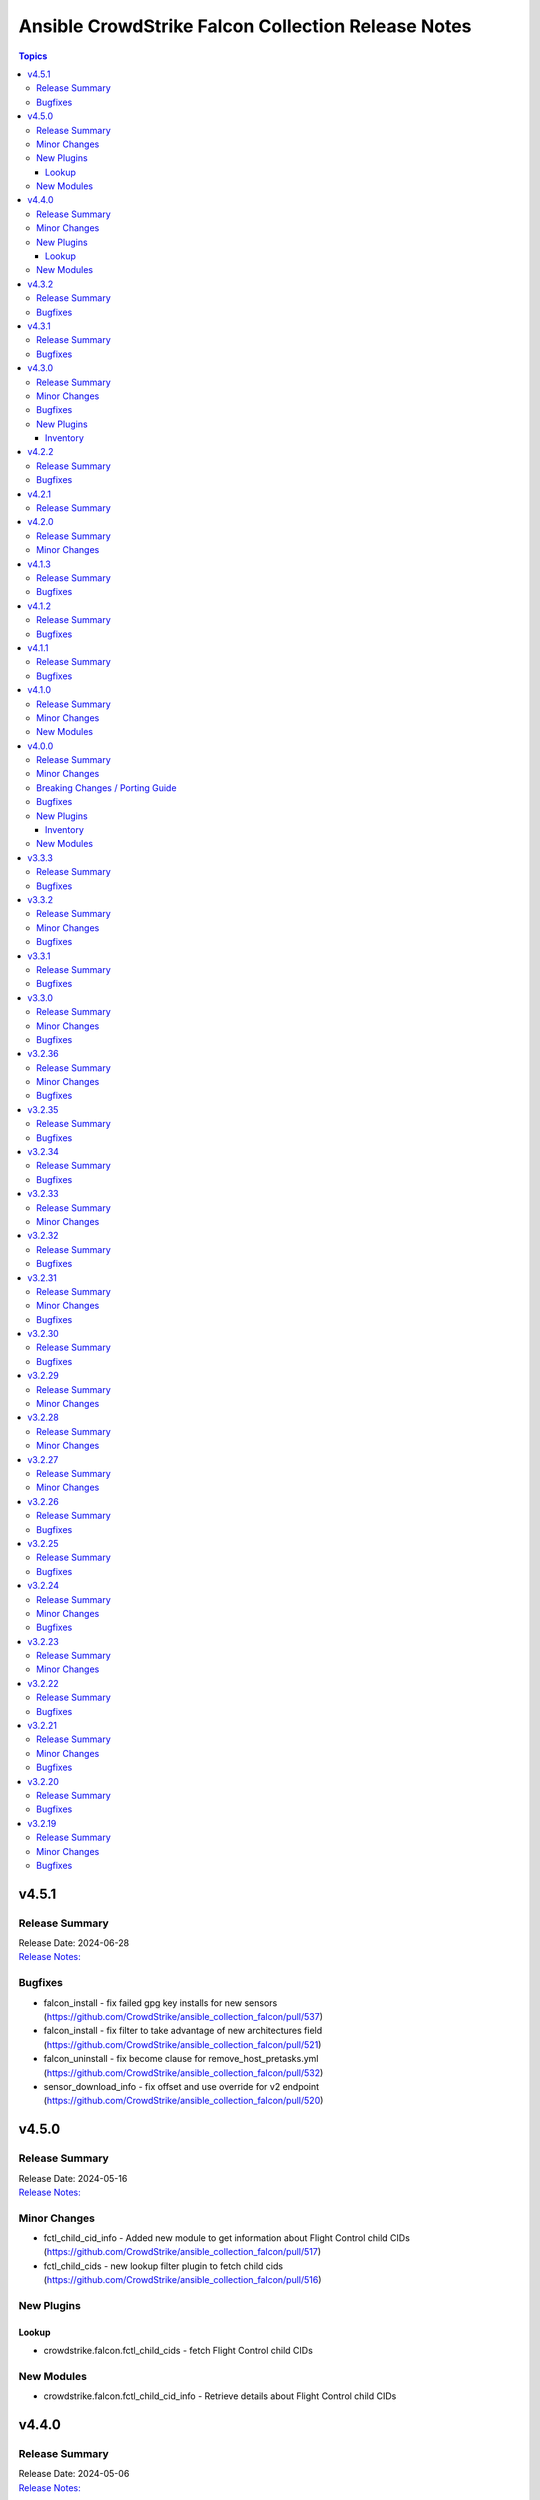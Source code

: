 ===================================================
Ansible CrowdStrike Falcon Collection Release Notes
===================================================

.. contents:: Topics


v4.5.1
======

Release Summary
---------------

| Release Date: 2024-06-28
| `Release Notes: <https://github.com/CrowdStrike/ansible_collection_falcon/releases/tag/4.5.1>`__


Bugfixes
--------

- falcon_install - fix failed gpg key installs for new sensors (https://github.com/CrowdStrike/ansible_collection_falcon/pull/537)
- falcon_install - fix filter to take advantage of new architectures field (https://github.com/CrowdStrike/ansible_collection_falcon/pull/521)
- falcon_uninstall - fix become clause for remove_host_pretasks.yml (https://github.com/CrowdStrike/ansible_collection_falcon/pull/532)
- sensor_download_info - fix offset and use override for v2 endpoint (https://github.com/CrowdStrike/ansible_collection_falcon/pull/520)

v4.5.0
======

Release Summary
---------------

| Release Date: 2024-05-16
| `Release Notes: <https://github.com/CrowdStrike/ansible_collection_falcon/releases/tag/4.5.0>`__


Minor Changes
-------------

- fctl_child_cid_info - Added new module to get information about Flight Control child CIDs (https://github.com/CrowdStrike/ansible_collection_falcon/pull/517)
- fctl_child_cids - new lookup filter plugin to fetch child cids (https://github.com/CrowdStrike/ansible_collection_falcon/pull/516)

New Plugins
-----------

Lookup
~~~~~~

- crowdstrike.falcon.fctl_child_cids - fetch Flight Control child CIDs

New Modules
-----------

- crowdstrike.falcon.fctl_child_cid_info - Retrieve details about Flight Control child CIDs

v4.4.0
======

Release Summary
---------------

| Release Date: 2024-05-06
| `Release Notes: <https://github.com/CrowdStrike/ansible_collection_falcon/releases/tag/4.4.0>`__


Minor Changes
-------------

- host_ids - adds a new lookup plugin for getting host IDs (https://github.com/CrowdStrike/ansible_collection_falcon/pull/503)
- host_info - adds new module for retrieving host details (https://github.com/CrowdStrike/ansible_collection_falcon/pull/504)
- kernel_support_info - adds new module for kernel support information (https://github.com/CrowdStrike/ansible_collection_falcon/pull/499)
- sensor_update_builds_info - adds new module for retrieving sensor build versions (https://github.com/CrowdStrike/ansible_collection_falcon/pull/500)

New Plugins
-----------

Lookup
~~~~~~

- crowdstrike.falcon.host_ids - fetch host IDs (AIDs)
- crowdstrike.falcon.maintenance_token - fetch maintenance token

New Modules
-----------

- crowdstrike.falcon.host_info - Get information about Falcon hosts
- crowdstrike.falcon.sensor_update_builds_info - Get a list of available sensor build versions

v4.3.2
======

Release Summary
---------------

| Release Date: 2024-04-09
| `Release Notes: <https://github.com/CrowdStrike/ansible_collection_falcon/releases/tag/4.3.2>`__


Bugfixes
--------

- falcon_install - allow permissions for sensor download task (https://github.com/CrowdStrike/ansible_collection_falcon/pull/497)

v4.3.1
======

Release Summary
---------------

| Release Date: 2024-04-08
| `Release Notes: <https://github.com/CrowdStrike/ansible_collection_falcon/releases/tag/4.3.1>`__


Bugfixes
--------

- falcon_configure - updated logic to remove aid during configuration stage (https://github.com/CrowdStrike/ansible_collection_falcon/pull/486)
- sensor_download - added the ability to set file permissions on downloaded files (https://github.com/CrowdStrike/ansible_collection_falcon/pull/485)

v4.3.0
======

Release Summary
---------------

| Release Date: 2024-03-27
| `Release Notes: <https://github.com/CrowdStrike/ansible_collection_falcon/releases/tag/4.3.0>`__


Minor Changes
-------------

- falcon_hosts - adds a new dynamic inventory for the Hosts service collection (https://github.com/CrowdStrike/ansible_collection_falcon/pull/470)

Bugfixes
--------

- falcon_hosts - added support for hostname preferences and fixed documentation (https://github.com/CrowdStrike/ansible_collection_falcon/pull/474)
- falcon_hosts - added support for parameter templating (https://github.com/CrowdStrike/ansible_collection_falcon/pull/475)
- host_hide - api action was limited to 100 hosts. Fix now allows for processing of more than 100 hosts. (https://github.com/CrowdStrike/ansible_collection_falcon/pull/473)

New Plugins
-----------

Inventory
~~~~~~~~~

- crowdstrike.falcon.falcon_hosts - CrowdStrike Falcon Hosts inventory source

v4.2.2
======

Release Summary
---------------

| Release Date: 2024-02-14
| `Release Notes: <https://github.com/CrowdStrike/ansible_collection_falcon/releases/tag/4.2.2>`__


Bugfixes
--------

- Remove superfluous parameter `required` from process.get_bin_path API usage.
- falcon_install - fix falcon_target_os value for SLES (https://github.com/CrowdStrike/ansible_collection_falcon/pull/449)

v4.2.1
======

Release Summary
---------------

| Release Date: 2023-12-08
| `Release Notes: <https://github.com/CrowdStrike/ansible_collection_falcon/releases/tag/4.2.1>`__


v4.2.0
======

Release Summary
---------------

| Release Date: 2023-10-19
| `Release Notes: <https://github.com/CrowdStrike/ansible_collection_falcon/releases/tag/4.2.0>`__


Minor Changes
-------------

- eventstream plugin - add user-agent string (https://github.com/CrowdStrike/ansible_collection_falcon/pull/426)

v4.1.3
======

Release Summary
---------------

| Release Date: 2023-09-22
| `Release Notes: <https://github.com/CrowdStrike/ansible_collection_falcon/releases/tag/4.1.3>`__


Bugfixes
--------

- falcon_configure - fix main task call to auth task (https://github.com/CrowdStrike/ansible_collection_falcon/pull/418)

v4.1.2
======

Release Summary
---------------

| Release Date: 2023-09-19
| `Release Notes: <https://github.com/CrowdStrike/ansible_collection_falcon/releases/tag/4.1.2>`__


Bugfixes
--------

- falconpy_utils - fix incorrect url for eu1 (https://github.com/CrowdStrike/ansible_collection_falcon/pull/415)

v4.1.1
======

Release Summary
---------------

| Release Date: 2023-09-17
| `Release Notes: <https://github.com/CrowdStrike/ansible_collection_falcon/releases/tag/4.1.1>`__


Bugfixes
--------

- falcon_discover - fixed missing parameter for compose to work properly (https://github.com/CrowdStrike/ansible_collection_falcon/pull/413)

v4.1.0
======

Release Summary
---------------

| Release Date: 2023-09-16
| `Release Notes: <https://github.com/CrowdStrike/ansible_collection_falcon/releases/tag/4.1.0>`__


Minor Changes
-------------

- host_contain - adds new module to manage host network containment state (https://github.com/CrowdStrike/ansible_collection_falcon/pull/411)

New Modules
-----------

- crowdstrike.falcon.host_contain - Network contain hosts in Falcon

v4.0.0
======

Release Summary
---------------

| Release Date: 2023-09-15
| `Release Notes: <https://github.com/CrowdStrike/ansible_collection_falcon/releases/tag/4.0.0>`__


Minor Changes
-------------

- auth - adds ``auth`` module to manage authentication with the Falcon API (https://github.com/CrowdStrike/ansible_collection_falcon/pull/384)
- cid_info - adds ``cid_info`` module to help retrieve CID with checksum (https://github.com/CrowdStrike/ansible_collection_falcon/pull/395)
- falcon_discover - adds a new dynamic inventory for the Discover service collection (https://github.com/CrowdStrike/ansible_collection_falcon/pull/400)
- falcon_install - replaces existing API functionality with new modules (https://github.com/CrowdStrike/ansible_collection_falcon/pull/396)
- host_hide - adds ``host_hide`` module to hide/unhide hosts from the Falcon console (https://github.com/CrowdStrike/ansible_collection_falcon/pull/399)
- sensor_download - adds ``sensor_download`` module to download sensor from the Falcon API (https://github.com/CrowdStrike/ansible_collection_falcon/pull/396)
- sensor_download_info - adds ``sensor_download_info`` module to retrieve sensor installers to download (https://github.com/CrowdStrike/ansible_collection_falcon/pull/396)
- sensor_policy_info - adds ``sensor_policy_info`` module to retrieve sensor policy information from the CrowdStrike Falcon API (https://github.com/CrowdStrike/ansible_collection_falcon/pull/251)

Breaking Changes / Porting Guide
--------------------------------

- falconpy - new collection requirements for authenticating with the CrowdStrike Falcon API now require the falconpy sdk. All existing roles within the collection have been ported over and should use the ``./requirements.txt`` file to get started. (https://github.com/CrowdStrike/ansible_collection_falcon/pull/384)

Bugfixes
--------

- cid_info - return the first element of the array (https://github.com/CrowdStrike/ansible_collection_falcon/pull/396)
- falcon_configure - add missing when clause for mac task (https://github.com/CrowdStrike/ansible_collection_falcon/pull/399)

New Plugins
-----------

Inventory
~~~~~~~~~

- crowdstrike.falcon.falcon_discover - CrowdStrike Falcon Discover inventory source

New Modules
-----------

- crowdstrike.falcon.auth - Manage authentication
- crowdstrike.falcon.cid_info - Get CID with checksum
- crowdstrike.falcon.host_hide - Hide/Unhide hosts from the Falcon console
- crowdstrike.falcon.sensor_download - Download Falcon Sensor Installer
- crowdstrike.falcon.sensor_download_info - Get information about Falcon Sensor Installers
- crowdstrike.falcon.sensor_update_policy_info - Get information about Falcon Update Sensor Policies

v3.3.3
======

Release Summary
---------------

| Release Date: 2023-09-14
| `Release Notes: <https://github.com/CrowdStrike/ansible_collection_falcon/releases/tag/3.3.3>`__


Bugfixes
--------

- update ansible meta information for certifiable requirements (https://github.com/CrowdStrike/ansible_collection_falcon/pull/405)

v3.3.2
======

Release Summary
---------------

| Release Date: 2023-09-11
| `Release Notes: <https://github.com/CrowdStrike/ansible_collection_falcon/releases/tag/3.3.2>`__


Minor Changes
-------------

- falcon_uninstall - Adds hide/remove host functionality (https://github.com/CrowdStrike/ansible_collection_falcon/pull/393)

Bugfixes
--------

- falcon_configure - add become clause to remove_aid tasks (https://github.com/CrowdStrike/ansible_collection_falcon/pull/392)

v3.3.1
======

Release Summary
---------------

| Release Date: 2023-08-17
| `Release Notes: <https://github.com/CrowdStrike/ansible_collection_falcon/releases/tag/3.3.1>`__


Bugfixes
--------

- eda - fix EDA partner requirements using tox (https://github.com/CrowdStrike/ansible_collection_falcon/pull/381)

v3.3.0
======

Release Summary
---------------

| Release Date: 2023-08-04
| `Release Notes: <https://github.com/CrowdStrike/ansible_collection_falcon/releases/tag/3.3.0>`__


Minor Changes
-------------

- evenstream-eda - Introducing new EvenStream EDA plugin (https://github.com/CrowdStrike/ansible_collection_falcon/pull/322)

Bugfixes
--------

- falcon_install - Fix Windows destination URL (https://github.com/CrowdStrike/ansible_collection_falcon/pull/375)

v3.2.36
=======

Release Summary
---------------

| Release Date: 2023-07-28
| `Release Notes: <https://github.com/CrowdStrike/ansible_collection_falcon/releases/tag/3.2.36>`__


Minor Changes
-------------

- falcon_install - add the ability to install from an URL for windows (https://github.com/CrowdStrike/ansible_collection_falcon/pull/363)
- falcon_install - removing kernel compat check due to prevelance of ebpf (https://github.com/CrowdStrike/ansible_collection_falcon/pull/367)

Bugfixes
--------

- falcon_install - use tmp path instead of hardcoding sensor name (https://github.com/CrowdStrike/ansible_collection_falcon/pull/368)

v3.2.35
=======

Release Summary
---------------

| Release Date: 2023-06-30
| `Release Notes: <https://github.com/CrowdStrike/ansible_collection_falcon/releases/tag/3.2.35>`__


Bugfixes
--------

- falcon_install - fix issue with expired gpg key (https://github.com/CrowdStrike/ansible_collection_falcon/pull/361)

v3.2.34
=======

Release Summary
---------------

| Release Date: 2023-05-10
| `Release Notes: <https://github.com/CrowdStrike/ansible_collection_falcon/releases/tag/3.2.34>`__


Bugfixes
--------

- falcon_install - fix bug with zypper downgrade (https://github.com/CrowdStrike/ansible_collection_falcon/pull/344)

v3.2.33
=======

Release Summary
---------------

| Release Date: 2023-04-24
| `Release Notes: <https://github.com/CrowdStrike/ansible_collection_falcon/releases/tag/3.2.33>`__


Minor Changes
-------------

- falcon_install - gives the user the option to downgrade the falcon sensor to a previous version (https://github.com/CrowdStrike/ansible_collection_falcon/pull/334)

v3.2.32
=======

Release Summary
---------------

| Release Date: 2023-03-30
| `Release Notes: <https://github.com/CrowdStrike/ansible_collection_falcon/releases/tag/3.2.32>`__


Bugfixes
--------

- falcon_install - fix issue with sorting of returned versions when using falcon_sensor_version_decrement (https://github.com/CrowdStrike/ansible_collection_falcon/pull/325)
- falcon_install - fix kernel compatibility query (https://github.com/CrowdStrike/ansible_collection_falcon/pull/332)

v3.2.31
=======

Release Summary
---------------

| Release Date: 2023-03-15
| `Release Notes: <https://github.com/CrowdStrike/ansible_collection_falcon/releases/tag/3.2.31>`__


Minor Changes
-------------

- falcon_configure - adds the ability to manage grouping tags for Mac OS (https://github.com/CrowdStrike/ansible_collection_falcon/pull/318)
- falcon_install - made the ability to toggle run_once options available to the user (https://github.com/CrowdStrike/ansible_collection_falcon/pull/320)
- falcon_install, falcon_configure, falcon_uninstall - Enhances the roles to better support Mac OS, to include changed_when and failed_when conditions (https://github.com/CrowdStrike/ansible_collection_falcon/pull/318/files)

Bugfixes
--------

- falcon_install - fixes a bug where falcon_os_arch was affecting the falcon_install module on Mac OS X (https://github.com/CrowdStrike/ansible_collection_falcon/pull/318)

v3.2.30
=======

Release Summary
---------------

| Release Date: 2023-03-06
| `Release Notes: <https://github.com/CrowdStrike/ansible_collection_falcon/releases/tag/3.2.30>`__


Bugfixes
--------

- falcon_install - fix win auth (https://github.com/CrowdStrike/ansible_collection_falcon/pull/316)

v3.2.29
=======

Release Summary
---------------

| Release Date: 2023-03-01
| `Release Notes: <https://github.com/CrowdStrike/ansible_collection_falcon/releases/tag/3.2.29>`__


Minor Changes
-------------

- falcon_configure, falcon_install - Extract authentication logic to be more OS specific (https://github.com/CrowdStrike/ansible_collection_falcon/pull/309)

v3.2.28
=======

Release Summary
---------------

| Release Date: 2023-02-16
| `Release Notes: <https://github.com/CrowdStrike/ansible_collection_falcon/releases/tag/3.2.28>`__


Minor Changes
-------------

- falcon_configure, falcon_install, falcon_uninstall - Updated to use ansible facts dictionary instead of the ansible_* naming convention (https://github.com/CrowdStrike/ansible_collection_falcon/pull/299)
- falcon_install - Fix delegate_to issue due to omit bug in Ansible 2.12 (https://github.com/CrowdStrike/ansible_collection_falcon/pull/306)

v3.2.27
=======

Release Summary
---------------

| Release Date: 2023-01-12
| `Release Notes: <https://github.com/CrowdStrike/ansible_collection_falcon/releases/tag/3.2.27>`__


Minor Changes
-------------

- falcon_configure - Add backend support for bpf (https://github.com/CrowdStrike/ansible_collection_falcon/pull/287)
- falcon_install - Fixed issue with delegation in Auth call (https://github.com/CrowdStrike/ansible_collection_falcon/pull/286)
- falconctl, falconctl_info - Add backend option support for bpf (https://github.com/CrowdStrike/ansible_collection_falcon/pull/287)

v3.2.26
=======

Release Summary
---------------

| Release Date: 2022-12-27
| `Release Notes: <https://github.com/CrowdStrike/ansible_collection_falcon/releases/tag/3.2.26>`__


Bugfixes
--------

- falcon_install - Fix issue with non-linux systems being affected by `falcon_os_arch` variable (https://github.com/CrowdStrike/ansible_collection_falcon/pull/284)

v3.2.25
=======

Release Summary
---------------

| Release Date: 2022-12-22
| `Release Notes: <https://github.com/CrowdStrike/ansible_collection_falcon/releases/tag/3.2.25>`__


Bugfixes
--------

- falcon_install - Fixed support for s390x that was causing issues for the other archs (https://github.com/CrowdStrike/ansible_collection_falcon/pull/281)

v3.2.24
=======

Release Summary
---------------

| Release Date: 2022-12-22
| `Release Notes: <https://github.com/CrowdStrike/ansible_collection_falcon/releases/tag/3.2.24>`__


Minor Changes
-------------

- falcon_install falcon_configure - Refactored API authentication for better useability (https://github.com/CrowdStrike/ansible_collection_falcon/pull/273)

Bugfixes
--------

- falcon_install - fix issue with sensor update policies and arch support (https://github.com/CrowdStrike/ansible_collection_falcon/pull/276)

v3.2.23
=======

Release Summary
---------------

| Release Date: 2022-10-10
| `Release Notes: <https://github.com/CrowdStrike/ansible_collection_falcon/releases/tag/3.2.23>`__


Minor Changes
-------------

- Updates made to conform with the latest ansible-lint rules (https://github.com/CrowdStrike/ansible_collection_falcon/pull/263)
- implement run_once playbook option to reduce API calls (https://github.com/CrowdStrike/ansible_collection_falcon/pull/261)

v3.2.22
=======

Release Summary
---------------

| Release Date: 2022-09-16
| `Release Notes: <https://github.com/CrowdStrike/ansible_collection_falcon/releases/tag/3.2.22>`__


Bugfixes
--------

- falcon_configure - fix issue with falcon_cloud variable not being set correctly (https://github.com/CrowdStrike/ansible_collection_falcon/issues/257)

v3.2.21
=======

Release Summary
---------------

| Release Date: 2022-09-06
| `Release Notes <https://github.com/CrowdStrike/ansible_collection_falcon/releases/tag/3.2.21>`__


Minor Changes
-------------

- falcon_install - add the ability to install from a local file (https://github.com/CrowdStrike/ansible_collection_falcon/pull/242).

Bugfixes
--------

- falcon_configure - fix issue with aid removal for image prep failed (https://github.com/CrowdStrike/ansible_collection_falcon/issues/254)

v3.2.20
=======

Release Summary
---------------

| Release Date: 2022-08-23
| `Release Notes <https://github.com/CrowdStrike/ansible_collection_falcon/releases/tag/3.2.19>`__


Bugfixes
--------

- falcon_install - fix-incorrect-arm64-assumptions (https://github.com/CrowdStrike/ansible_collection_falcon/issues/244)

v3.2.19
=======

Release Summary
---------------

| Release Date: 2022-08-09
| `Release Notes: <https://github.com/CrowdStrike/ansible_collection_falcon/releases/tag/3.2.19>`__


Minor Changes
-------------

- ansible_install - added optional credentials for package download
- falcon_install - Update target_os for RHEL family to support RHEL 9.
- falconctl - Fixed issue with APD and billing options being able to use empty string as proper argument.
- falconctl - extrapolated common param checks to function.

Bugfixes
--------

- falconctl - updated usage of string options and added validation for options.
